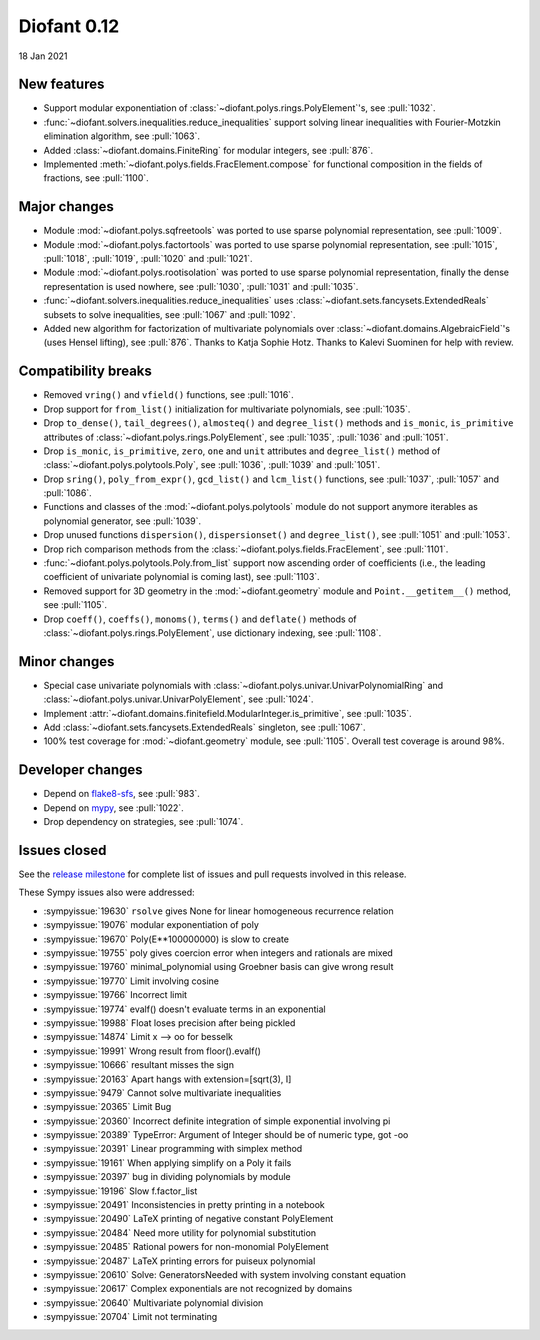 ============
Diofant 0.12
============

18 Jan 2021

New features
============

* Support modular exponentiation of :class:`~diofant.polys.rings.PolyElement`'s, see :pull:`1032`.
* :func:`~diofant.solvers.inequalities.reduce_inequalities` support solving linear inequalities with Fourier-Motzkin elimination algorithm, see :pull:`1063`.
* Added :class:`~diofant.domains.FiniteRing` for modular integers, see :pull:`876`.
* Implemented :meth:`~diofant.polys.fields.FracElement.compose` for functional composition in the fields of fractions, see :pull:`1100`.

Major changes
=============

* Module :mod:`~diofant.polys.sqfreetools` was ported to use sparse polynomial representation, see :pull:`1009`.
* Module :mod:`~diofant.polys.factortools` was ported to use sparse polynomial representation, see :pull:`1015`, :pull:`1018`, :pull:`1019`, :pull:`1020` and :pull:`1021`.
* Module :mod:`~diofant.polys.rootisolation` was ported to use sparse polynomial representation, finally the dense representation is used nowhere, see :pull:`1030`, :pull:`1031` and :pull:`1035`.
* :func:`~diofant.solvers.inequalities.reduce_inequalities` uses :class:`~diofant.sets.fancysets.ExtendedReals` subsets to solve inequalities, see :pull:`1067` and :pull:`1092`.
* Added new algorithm for factorization of multivariate polynomials over :class:`~diofant.domains.AlgebraicField`'s (uses Hensel lifting), see :pull:`876`.  Thanks to Katja Sophie Hotz.  Thanks to Kalevi Suominen for help with review.

Compatibility breaks
====================

* Removed ``vring()`` and ``vfield()`` functions, see :pull:`1016`.
* Drop support for ``from_list()`` initialization for multivariate polynomials, see :pull:`1035`.
* Drop ``to_dense()``, ``tail_degrees()``, ``almosteq()`` and ``degree_list()`` methods and ``is_monic``, ``is_primitive`` attributes of :class:`~diofant.polys.rings.PolyElement`, see :pull:`1035`, :pull:`1036` and :pull:`1051`.
* Drop ``is_monic``, ``is_primitive``, ``zero``, ``one`` and ``unit`` attributes and ``degree_list()`` method of :class:`~diofant.polys.polytools.Poly`, see :pull:`1036`, :pull:`1039` and :pull:`1051`.
* Drop ``sring()``, ``poly_from_expr()``, ``gcd_list()`` and ``lcm_list()`` functions, see :pull:`1037`, :pull:`1057` and :pull:`1086`.
* Functions and classes of the :mod:`~diofant.polys.polytools` module do not support anymore iterables as polynomial generator, see :pull:`1039`.
* Drop unused functions ``dispersion()``, ``dispersionset()`` and ``degree_list()``, see :pull:`1051` and :pull:`1053`.
* Drop rich comparison methods from the :class:`~diofant.polys.fields.FracElement`, see :pull:`1101`.
* :func:`~diofant.polys.polytools.Poly.from_list` support now ascending order of coefficients (i.e., the leading coefficient of univariate polynomial is coming last), see :pull:`1103`.
* Removed support for 3D geometry in the :mod:`~diofant.geometry` module and ``Point.__getitem__()`` method, see :pull:`1105`.
* Drop ``coeff()``, ``coeffs()``, ``monoms()``, ``terms()`` and ``deflate()`` methods of :class:`~diofant.polys.rings.PolyElement`, use dictionary indexing, see :pull:`1108`.

Minor changes
=============

* Special case univariate polynomials with :class:`~diofant.polys.univar.UnivarPolynomialRing` and :class:`~diofant.polys.univar.UnivarPolyElement`, see :pull:`1024`.
* Implement :attr:`~diofant.domains.finitefield.ModularInteger.is_primitive`, see :pull:`1035`.
* Add :class:`~diofant.sets.fancysets.ExtendedReals` singleton, see :pull:`1067`.
* 100% test coverage for :mod:`~diofant.geometry` module, see :pull:`1105`.  Overall test coverage is around 98%.

Developer changes
=================

* Depend on `flake8-sfs <https://github.com/peterjc/flake8-sfs>`_, see :pull:`983`.
* Depend on `mypy <http://mypy-lang.org/>`_, see :pull:`1022`.
* Drop dependency on strategies, see :pull:`1074`.

Issues closed
=============

See the `release milestone <https://github.com/diofant/diofant/milestone/6?closed=1>`_
for complete list of issues and pull requests involved in this release.

These Sympy issues also were addressed:

* :sympyissue:`19630` ``rsolve`` gives None for linear homogeneous recurrence relation
* :sympyissue:`19076` modular exponentiation of poly
* :sympyissue:`19670` Poly(E**100000000) is slow to create
* :sympyissue:`19755` poly gives coercion error when integers and rationals are mixed
* :sympyissue:`19760` minimal_polynomial using Groebner basis can give wrong result
* :sympyissue:`19770` Limit involving cosine
* :sympyissue:`19766` Incorrect limit
* :sympyissue:`19774` evalf() doesn't evaluate terms in an exponential
* :sympyissue:`19988` Float loses precision after being pickled
* :sympyissue:`14874` Limit x --> oo for besselk
* :sympyissue:`19991` Wrong result from floor().evalf()
* :sympyissue:`10666` resultant misses the sign
* :sympyissue:`20163` Apart hangs with extension=[sqrt(3), I]
* :sympyissue:`9479` Cannot solve multivariate inequalities
* :sympyissue:`20365` Limit Bug
* :sympyissue:`20360` Incorrect definite integration of simple exponential involving pi
* :sympyissue:`20389` TypeError: Argument of Integer should be of numeric type, got -oo
* :sympyissue:`20391` Linear programming with simplex method
* :sympyissue:`19161` When applying simplify on a Poly it fails
* :sympyissue:`20397` bug in dividing polynomials by module
* :sympyissue:`19196` Slow f.factor_list
* :sympyissue:`20491` Inconsistencies in pretty printing in a notebook
* :sympyissue:`20490` LaTeX printing of negative constant PolyElement
* :sympyissue:`20484` Need more utility for polynomial substitution
* :sympyissue:`20485` Rational powers for non-monomial PolyElement
* :sympyissue:`20487` LaTeX printing errors for puiseux polynomial
* :sympyissue:`20610` Solve: GeneratorsNeeded with system involving constant equation
* :sympyissue:`20617` Complex exponentials are not recognized by domains
* :sympyissue:`20640` Multivariate polynomial division
* :sympyissue:`20704` Limit not terminating
